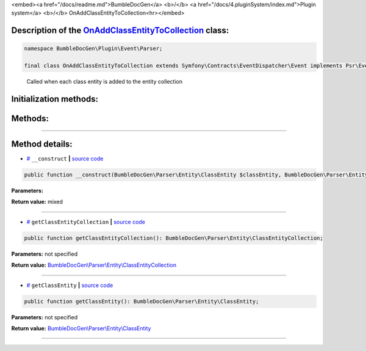 <embed><a href="/docs/readme.md">BumbleDocGen</a> <b>/</b> <a href="/docs/4.pluginSystem/index.md">Plugin system</a> <b>/</b> OnAddClassEntityToCollection<hr></embed>

Description of the `OnAddClassEntityToCollection </BumbleDocGen/Plugin/Event/Parser/OnAddClassEntityToCollection.php>`_ class:
-----------------------






.. code-block:: php

    namespace BumbleDocGen\Plugin\Event\Parser;

    final class OnAddClassEntityToCollection extends Symfony\Contracts\EventDispatcher\Event implements Psr\EventDispatcher\StoppableEventInterface


..

        Called when each class entity is added to the entity collection





Initialization methods:
-----------------------



.. raw:: html

  <ol>
                <li><a href="#m-construct">__construct</a> </li>
        </ol>

Methods:
-----------------------



.. raw:: html

  <ol>
                <li><a href="#mgetclassentitycollection">getClassEntityCollection</a> </li>
                <li><a href="#mgetclassentity">getClassEntity</a> </li>
        </ol>










--------------------




Method details:
-----------------------



.. _m-construct:

* `# <m-construct_>`_  ``__construct``   **|** `source code </BumbleDocGen/Plugin/Event/Parser/OnAddClassEntityToCollection.php#L16>`_
.. code-block:: php

        public function __construct(BumbleDocGen\Parser\Entity\ClassEntity $classEntity, BumbleDocGen\Parser\Entity\ClassEntityCollection $classEntityCollection): mixed;




**Parameters:**

.. raw:: html

    <table>
    <thead>
    <tr>
        <th>Name</th>
        <th>Type</th>
        <th>Description</th>
    </tr>
    </thead>
    <tbody>
            <tr>
            <td>$classEntity</td>
            <td><a href='/BumbleDocGen/Parser/Entity/ClassEntity.php'>BumbleDocGen\Parser\Entity\ClassEntity</a></td>
            <td>-</td>
        </tr>
            <tr>
            <td>$classEntityCollection</td>
            <td><a href='/BumbleDocGen/Parser/Entity/ClassEntityCollection.php'>BumbleDocGen\Parser\Entity\ClassEntityCollection</a></td>
            <td>-</td>
        </tr>
        </tbody>
    </table>


**Return value:** mixed

________

.. _mgetclassentitycollection:

* `# <mgetclassentitycollection_>`_  ``getClassEntityCollection``   **|** `source code </BumbleDocGen/Plugin/Event/Parser/OnAddClassEntityToCollection.php#L22>`_
.. code-block:: php

        public function getClassEntityCollection(): BumbleDocGen\Parser\Entity\ClassEntityCollection;




**Parameters:** not specified


**Return value:** `BumbleDocGen\\Parser\\Entity\\ClassEntityCollection </BumbleDocGen/Parser/Entity/ClassEntityCollection\.php>`_

________

.. _mgetclassentity:

* `# <mgetclassentity_>`_  ``getClassEntity``   **|** `source code </BumbleDocGen/Plugin/Event/Parser/OnAddClassEntityToCollection.php#L27>`_
.. code-block:: php

        public function getClassEntity(): BumbleDocGen\Parser\Entity\ClassEntity;




**Parameters:** not specified


**Return value:** `BumbleDocGen\\Parser\\Entity\\ClassEntity </BumbleDocGen/Parser/Entity/ClassEntity\.php>`_

________



